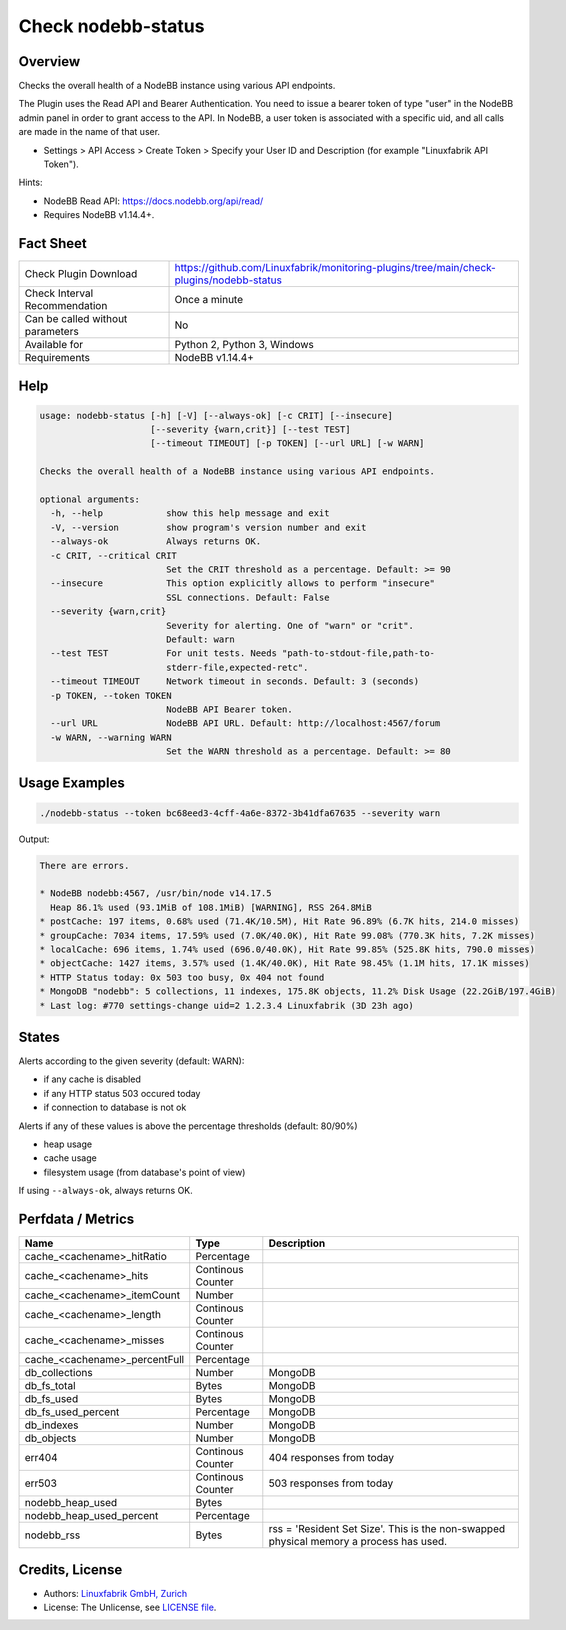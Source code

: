 Check nodebb-status
===================

Overview
--------

Checks the overall health of a NodeBB instance using various API endpoints.

The Plugin uses the Read API and Bearer Authentication. You need to issue a bearer token of type "user" in the NodeBB admin panel in order to grant access to the API. In NodeBB, a user token is associated with a specific uid, and all calls are made in the name of that user.

* Settings > API Access > Create Token > Specify your User ID and Description (for example "Linuxfabrik API Token").

Hints:

* NodeBB Read API: https://docs.nodebb.org/api/read/
* Requires NodeBB v1.14.4+.


Fact Sheet
----------

.. csv-table::
    :widths: 30, 70
    
    "Check Plugin Download",                "https://github.com/Linuxfabrik/monitoring-plugins/tree/main/check-plugins/nodebb-status"
    "Check Interval Recommendation",        "Once a minute"
    "Can be called without parameters",     "No"
    "Available for",                        "Python 2, Python 3, Windows"
    "Requirements",                         "NodeBB v1.14.4+"


Help
----

.. code-block:: text

    usage: nodebb-status [-h] [-V] [--always-ok] [-c CRIT] [--insecure]
                         [--severity {warn,crit}] [--test TEST]
                         [--timeout TIMEOUT] [-p TOKEN] [--url URL] [-w WARN]

    Checks the overall health of a NodeBB instance using various API endpoints.

    optional arguments:
      -h, --help            show this help message and exit
      -V, --version         show program's version number and exit
      --always-ok           Always returns OK.
      -c CRIT, --critical CRIT
                            Set the CRIT threshold as a percentage. Default: >= 90
      --insecure            This option explicitly allows to perform "insecure"
                            SSL connections. Default: False
      --severity {warn,crit}
                            Severity for alerting. One of "warn" or "crit".
                            Default: warn
      --test TEST           For unit tests. Needs "path-to-stdout-file,path-to-
                            stderr-file,expected-retc".
      --timeout TIMEOUT     Network timeout in seconds. Default: 3 (seconds)
      -p TOKEN, --token TOKEN
                            NodeBB API Bearer token.
      --url URL             NodeBB API URL. Default: http://localhost:4567/forum
      -w WARN, --warning WARN
                            Set the WARN threshold as a percentage. Default: >= 80


Usage Examples
--------------

.. code-block:: bash

    ./nodebb-status --token bc68eed3-4cff-4a6e-8372-3b41dfa67635 --severity warn

Output:

.. code-block:: text

    There are errors.

    * NodeBB nodebb:4567, /usr/bin/node v14.17.5
      Heap 86.1% used (93.1MiB of 108.1MiB) [WARNING], RSS 264.8MiB
    * postCache: 197 items, 0.68% used (71.4K/10.5M), Hit Rate 96.89% (6.7K hits, 214.0 misses)
    * groupCache: 7034 items, 17.59% used (7.0K/40.0K), Hit Rate 99.08% (770.3K hits, 7.2K misses)
    * localCache: 696 items, 1.74% used (696.0/40.0K), Hit Rate 99.85% (525.8K hits, 790.0 misses)
    * objectCache: 1427 items, 3.57% used (1.4K/40.0K), Hit Rate 98.45% (1.1M hits, 17.1K misses)
    * HTTP Status today: 0x 503 too busy, 0x 404 not found
    * MongoDB "nodebb": 5 collections, 11 indexes, 175.8K objects, 11.2% Disk Usage (22.2GiB/197.4GiB)
    * Last log: #770 settings-change uid=2 1.2.3.4 Linuxfabrik (3D 23h ago)


States
------

Alerts according to the given severity (default: WARN):

* if any cache is disabled
* if any HTTP status 503 occured today
* if connection to database is not ok
    
Alerts if any of these values is above the percentage thresholds (default: 80/90%)

* heap usage
* cache usage
* filesystem usage (from database's point of view)

If using ``--always-ok``, always returns OK.


Perfdata / Metrics
------------------

.. csv-table::
    :widths: 25, 15, 60
    :header-rows: 1
    
    Name,                                       Type,               Description
    cache_<cachename>_hitRatio,                 Percentage,         
    cache_<cachename>_hits,                     Continous Counter,  
    cache_<cachename>_itemCount,                Number,             
    cache_<cachename>_length,                   Continous Counter,  
    cache_<cachename>_misses,                   Continous Counter,  
    cache_<cachename>_percentFull,              Percentage,         
    db_collections,                             Number,             MongoDB
    db_fs_total,                                Bytes,              MongoDB
    db_fs_used,                                 Bytes,              MongoDB
    db_fs_used_percent,                         Percentage,         MongoDB
    db_indexes,                                 Number,             MongoDB
    db_objects,                                 Number,             MongoDB
    err404,                                     Continous Counter,  404 responses from today
    err503,                                     Continous Counter,  503 responses from today
    nodebb_heap_used,                           Bytes,              
    nodebb_heap_used_percent,                   Percentage,         
    nodebb_rss,                                 Bytes,              "rss = 'Resident Set Size'. This is the non-swapped physical memory a process has used."


Credits, License
----------------

* Authors: `Linuxfabrik GmbH, Zurich <https://www.linuxfabrik.ch>`_
* License: The Unlicense, see `LICENSE file <https://unlicense.org/>`_.
